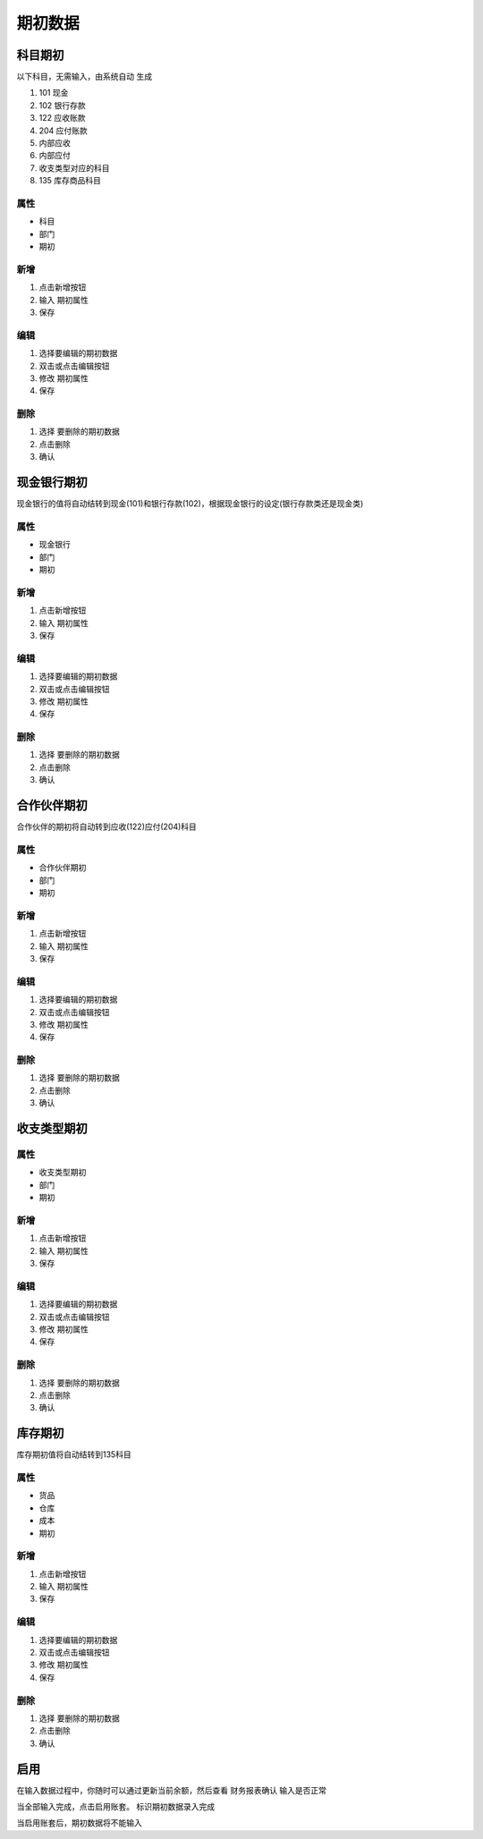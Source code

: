 期初数据
-------------------------


科目期初
=====================

以下科目，无需输入，由系统自动 生成

1. 101 现金
2. 102 银行存款 
3. 122 应收账款
4. 204 应付账款
5. 内部应收
6. 内部应付
7. 收支类型对应的科目
8. 135 库存商品科目


属性
^^^^^^^^^^^^^^^^^^^^

* 科目 
* 部门 
* 期初

新增 
^^^^^^^^^^^^^^^^^^

1. 点击新增按钮
2. 输入 期初属性
3. 保存

编辑
^^^^^^^^^^^^^^^^^^^^^^^^^

1. 选择要编辑的期初数据
2. 双击或点击编辑按钮
3. 修改  期初属性
4. 保存

删除
^^^^^^^^^^^^^^^^^^^^^^^^^^^^^^

1. 选择 要删除的期初数据
2. 点击删除
3. 确认 


现金银行期初
======================

现金银行的值将自动结转到现金(101)和银行存款(102)，根据现金银行的设定(银行存款类还是现金类)

属性
^^^^^^^^^^^^^^^^^^^^

* 现金银行 
* 部门 
* 期初

新增 
^^^^^^^^^^^^^^^^^^

1. 点击新增按钮
2. 输入 期初属性
3. 保存

编辑
^^^^^^^^^^^^^^^^^^^^^^^^^

1. 选择要编辑的期初数据
2. 双击或点击编辑按钮
3. 修改  期初属性
4. 保存

删除
^^^^^^^^^^^^^^^^^^^^^^^^^^^^^^

1. 选择 要删除的期初数据
2. 点击删除
3. 确认 


合作伙伴期初
======================

合作伙伴的期初将自动转到应收(122)应付(204)科目

属性
^^^^^^^^^^^^^^^^^^^^

* 合作伙伴期初 
* 部门 
* 期初

新增 
^^^^^^^^^^^^^^^^^^

1. 点击新增按钮
2. 输入 期初属性
3. 保存

编辑
^^^^^^^^^^^^^^^^^^^^^^^^^

1. 选择要编辑的期初数据
2. 双击或点击编辑按钮
3. 修改  期初属性
4. 保存

删除
^^^^^^^^^^^^^^^^^^^^^^^^^^^^^^

1. 选择 要删除的期初数据
2. 点击删除
3. 确认 

收支类型期初
=====================

属性
^^^^^^^^^^^^^^^^^^^^

* 收支类型期初 
* 部门 
* 期初

新增 
^^^^^^^^^^^^^^^^^^

1. 点击新增按钮
2. 输入 期初属性
3. 保存

编辑
^^^^^^^^^^^^^^^^^^^^^^^^^

1. 选择要编辑的期初数据
2. 双击或点击编辑按钮
3. 修改  期初属性
4. 保存

删除
^^^^^^^^^^^^^^^^^^^^^^^^^^^^^^

1. 选择 要删除的期初数据
2. 点击删除
3. 确认 

库存期初
=====================

库存期初值将自动结转到135科目

属性
^^^^^^^^^^^^^^^^^^^^

* 货品 
* 仓库
* 成本 
* 期初

新增 
^^^^^^^^^^^^^^^^^^

1. 点击新增按钮
2. 输入 期初属性
3. 保存

编辑
^^^^^^^^^^^^^^^^^^^^^^^^^

1. 选择要编辑的期初数据
2. 双击或点击编辑按钮
3. 修改  期初属性
4. 保存

删除
^^^^^^^^^^^^^^^^^^^^^^^^^^^^^^

1. 选择 要删除的期初数据
2. 点击删除
3. 确认 


启用
======================

在输入数据过程中，你随时可以通过更新当前余额，然后查看 财务报表确认 输入是否正常 

当全部输入完成，点击启用账套。 标识期初数据录入完成

当启用账套后，期初数据将不能输入